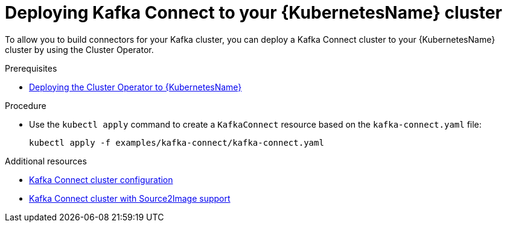 // Module included in the following assemblies:
//
// assembly-kafka-connect.adoc

[id='deploying-kafka-connect-kubernetes-{context}']
= Deploying Kafka Connect to your {KubernetesName} cluster

To allow you to build connectors for your Kafka cluster, you can deploy a Kafka Connect cluster to your {KubernetesName} cluster by using the Cluster Operator.

.Prerequisites

* xref:deploying-cluster-operator-kubernetes-{context}[Deploying the Cluster Operator to {KubernetesName}]

.Procedure

* Use the `kubectl apply` command to create a `KafkaConnect` resource based on the `kafka-connect.yaml` file:

+
[source,shell]
----
kubectl apply -f examples/kafka-connect/kafka-connect.yaml
----

.Additional resources
* xref:assembly-deployment-configuration-kafka-connect-str[Kafka Connect cluster configuration]
* xref:assembly-deployment-configuration-kafka-connect-s2i-str[Kafka Connect cluster with Source2Image support]